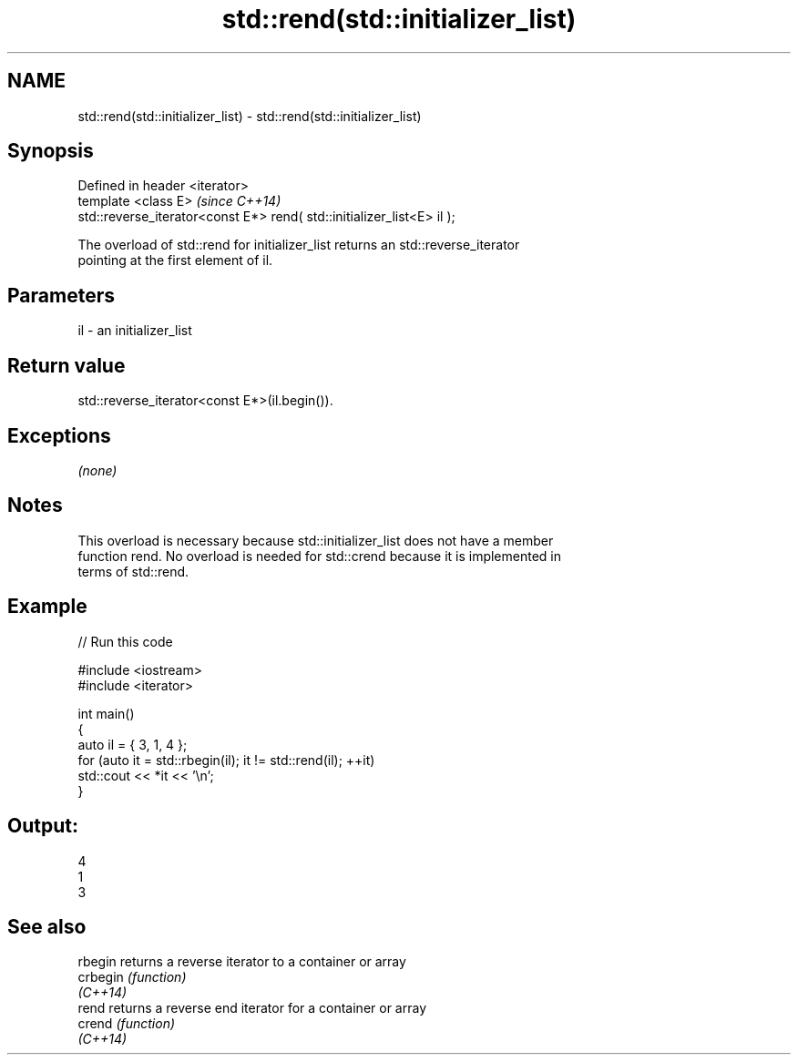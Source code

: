 .TH std::rend(std::initializer_list) 3 "2019.03.28" "http://cppreference.com" "C++ Standard Libary"
.SH NAME
std::rend(std::initializer_list) \- std::rend(std::initializer_list)

.SH Synopsis
   Defined in header <iterator>
   template <class E>                                                    \fI(since C++14)\fP
   std::reverse_iterator<const E*> rend( std::initializer_list<E> il );

   The overload of std::rend for initializer_list returns an std::reverse_iterator
   pointing at the first element of il.

.SH Parameters

   il - an initializer_list

.SH Return value

   std::reverse_iterator<const E*>(il.begin()).

.SH Exceptions

   \fI(none)\fP

.SH Notes

   This overload is necessary because std::initializer_list does not have a member
   function rend. No overload is needed for std::crend because it is implemented in
   terms of std::rend.

.SH Example

   
// Run this code

 #include <iostream>
 #include <iterator>
  
 int main()
 {
     auto il = { 3, 1, 4 };
     for (auto it = std::rbegin(il); it != std::rend(il); ++it)
         std::cout << *it << '\\n';
 }

.SH Output:

 4
 1
 3

.SH See also

   rbegin  returns a reverse iterator to a container or array
   crbegin \fI(function)\fP 
   \fI(C++14)\fP
   rend    returns a reverse end iterator for a container or array
   crend   \fI(function)\fP 
   \fI(C++14)\fP
